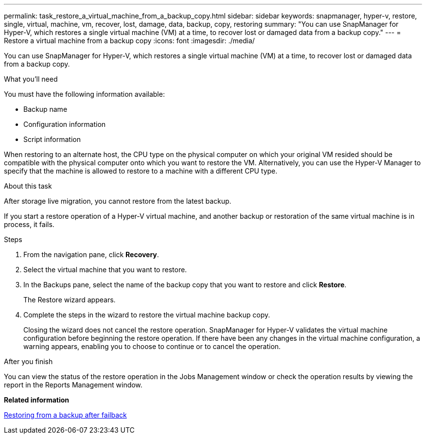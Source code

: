 ---
permalink: task_restore_a_virtual_machine_from_a_backup_copy.html
sidebar: sidebar
keywords: snapmanager, hyper-v, restore, single, virtual, machine, vm, recover, lost, damage, data, backup, copy, restoring
summary: "You can use SnapManager for Hyper-V, which restores a single virtual machine (VM) at a time, to recover lost or damaged data from a backup copy."
---
= Restore a virtual machine from a backup copy
:icons: font
:imagesdir: ./media/

[.lead]
You can use SnapManager for Hyper-V, which restores a single virtual machine (VM) at a time, to recover lost or damaged data from a backup copy.

.What you'll need
You must have the following information available:

* Backup name
* Configuration information
* Script information

When restoring to an alternate host, the CPU type on the physical computer on which your original VM resided should be compatible with the physical computer onto which you want to restore the VM. Alternatively, you can use the Hyper-V Manager to specify that the machine is allowed to restore to a machine with a different CPU type.

.About this task
After storage live migration, you cannot restore from the latest backup.

If you start a restore operation of a Hyper-V virtual machine, and another backup or restoration of the same virtual machine is in process, it fails.

.Steps
. From the navigation pane, click *Recovery*.
. Select the virtual machine that you want to restore.
. In the Backups pane, select the name of the backup copy that you want to restore and click *Restore*.
+
The Restore wizard appears.

. Complete the steps in the wizard to restore the virtual machine backup copy.
+
Closing the wizard does not cancel the restore operation. SnapManager for Hyper-V validates the virtual machine configuration before beginning the restore operation. If there have been any changes in the virtual machine configuration, a warning appears, enabling you to choose to continue or to cancel the operation.

.After you finish
You can view the status of the restore operation in the Jobs Management window or check the operation results by viewing the report in the Reports Management window.

*Related information*

xref:reference_restoring_from_a_backup_after_failback.adoc[Restoring from a backup after failback]
